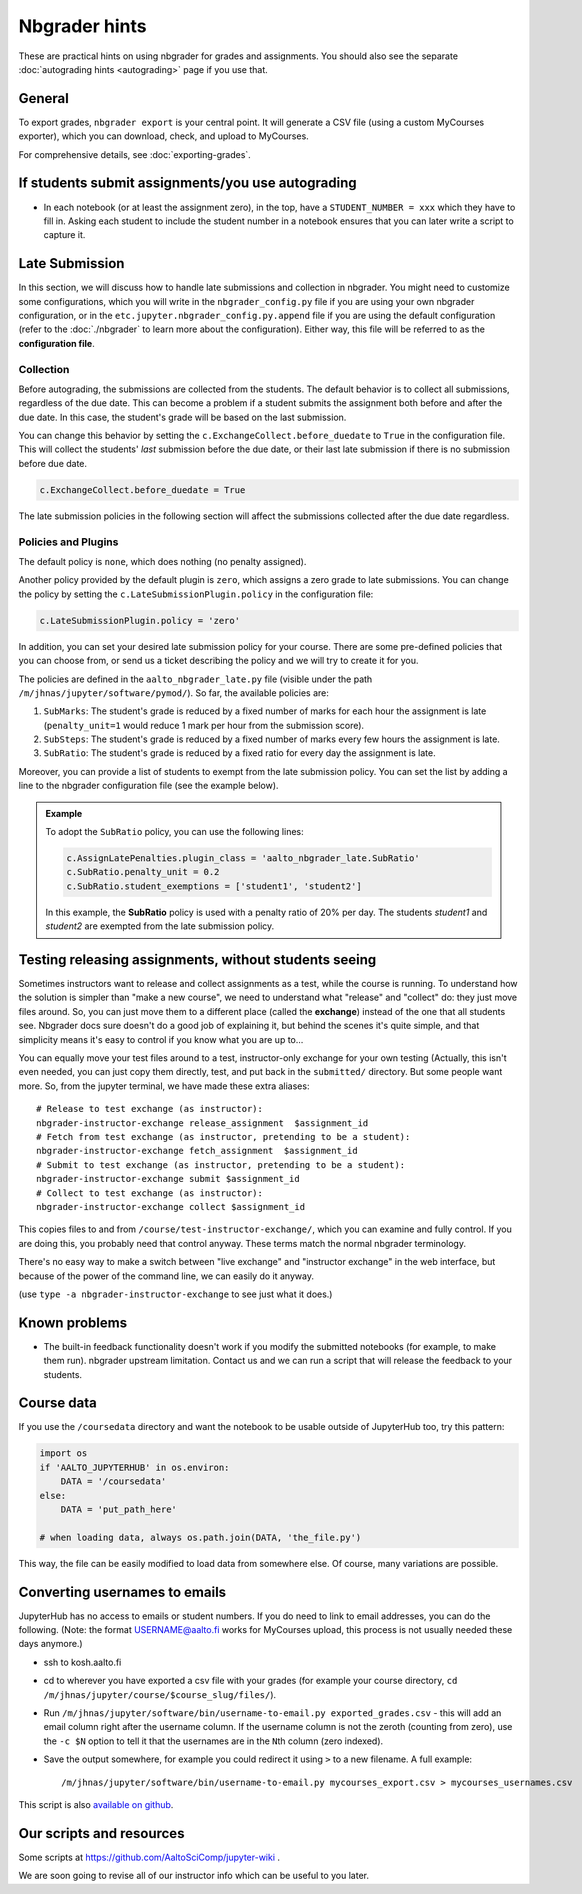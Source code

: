 Nbgrader hints
==============

These are practical hints on using nbgrader for grades and
assignments.  You should also see the separate :doc:`autograding hints
<autograding>` page if you use that.



General
-------

To export grades, ``nbgrader export`` is your central point.  It will
generate a CSV file (using a custom MyCourses exporter), which you can
download, check, and upload to MyCourses.

For comprehensive details, see :doc:`exporting-grades`.



If students submit assignments/you use autograding
--------------------------------------------------

.. seealso::

   :doc:`autograding`

- In each notebook (or at least the assignment zero), in the top, have
  a ``STUDENT_NUMBER = xxx`` which they have to fill in.  Asking each
  student to include the student number in a notebook ensures that you
  can later write a script to capture it.



Late Submission
---------------

In this section, we will discuss how to handle late submissions and collection in nbgrader. You might need to customize some configurations, which you will write in the ``nbgrader_config.py`` file if you are using your own nbgrader configuration, or in the ``etc.jupyter.nbgrader_config.py.append`` file if you are using the default configuration (refer to the :doc:`./nbgrader` to learn more about the configuration). Either way, this file will be referred to as the **configuration file**.

Collection
~~~~~~~~~~
Before autograding, the submissions are collected from the students. The default behavior is to collect all submissions, regardless of the due date. This can become a problem if a student submits the assignment both before and after the due date. In this case, the student's grade will be based on the last submission.

You can change this behavior by setting the ``c.ExchangeCollect.before_duedate`` to ``True`` in the configuration file. This will collect the students' *last* submission before the due date, or their last late submission if there is no submission before due date.

.. code:: python

   c.ExchangeCollect.before_duedate = True

The late submission policies in the following section will affect the submissions collected after the due date regardless.

Policies and Plugins
~~~~~~~~~~~~~~~~~~~~

The default policy is ``none``, which does nothing (no penalty assigned).

Another policy provided by the default plugin is ``zero``, which assigns a zero grade to late submissions. You can change the policy by setting the ``c.LateSubmissionPlugin.policy`` in the configuration file:

.. code:: python

   c.LateSubmissionPlugin.policy = 'zero'
  

In addition, you can set your desired late submission policy for your course. There are some pre-defined policies that you can choose from, or send us a ticket describing the policy and we will try to create it for you.

.. seealso::

   :doc:`request-course`

The policies are defined in the ``aalto_nbgrader_late.py`` file (visible under the path ``/m/jhnas/jupyter/software/pymod/``). So far, the available policies are:

1. ``SubMarks``: The student's grade is reduced by a fixed number of marks for each hour the assignment is late (``penalty_unit=1`` would reduce 1 mark per hour from the submission score).

2. ``SubSteps``: The student's grade is reduced by a fixed number of marks every few hours the assignment is late.

3. ``SubRatio``: The student's grade is reduced by a fixed ratio for every day the assignment is late.

Moreover, you can provide a list of students to exempt from the late submission policy. You can set the list by adding a line to the nbgrader configuration file (see the example below).


.. admonition:: Example
   
   To adopt the ``SubRatio`` policy, you can use the following lines:

   .. code:: python
   
      c.AssignLatePenalties.plugin_class = 'aalto_nbgrader_late.SubRatio'
      c.SubRatio.penalty_unit = 0.2
      c.SubRatio.student_exemptions = ['student1', 'student2']

   In this example, the **SubRatio** policy is used with a penalty ratio of 20% per day. The students *student1* and *student2* are exempted from the late submission policy.

Testing releasing assignments, without students seeing
------------------------------------------------------

Sometimes instructors want to release and collect assignments as a
test, while the course is running.  To understand how the solution is
simpler than "make a new course", we need to understand what "release"
and "collect" do: they just move files around.  So, you can just move
them to a different place (called the **exchange**) instead of the one
that all students see.  Nbgrader docs sure doesn't do a good job of
explaining it, but behind the scenes it's quite simple, and that
simplicity means it's easy to control if you know what you are up
to...

You can equally move your test files around to a test, instructor-only
exchange for your own testing  (Actually, this isn't even needed, you
can just copy them directly, test, and put back in the ``submitted/``
directory.  But some people want more.  So, from the jupyter terminal,
we have made these extra aliases::

   # Release to test exchange (as instructor):
   nbgrader-instructor-exchange release_assignment  $assignment_id
   # Fetch from test exchange (as instructor, pretending to be a student):
   nbgrader-instructor-exchange fetch_assignment  $assignment_id
   # Submit to test exchange (as instructor, pretending to be a student):
   nbgrader-instructor-exchange submit $assignment_id
   # Collect to test exchange (as instructor):
   nbgrader-instructor-exchange collect $assignment_id

This copies files to and from ``/course/test-instructor-exchange/``,
which you can examine and fully control.  If you are doing this, you
probably need that control anyway.  These terms match the normal
nbgrader terminology.

There's no easy way to make a switch between "live exchange" and
"instructor exchange" in the web interface, but because of the power
of the command line, we can easily do it anyway.

(use ``type -a nbgrader-instructor-exchange`` to see just what it does.)



Known problems
--------------

* The built-in feedback functionality doesn't work if you modify the
  submitted notebooks (for example, to make them run).  nbgrader
  upstream limitation.  Contact us and we can run a script that will
  release the feedback to your students.



Course data
-----------

If you use the ``/coursedata`` directory and want the notebook to be
usable outside of JupyterHub too, try this pattern:

.. code:: python

   import os
   if 'AALTO_JUPYTERHUB' in os.environ:
       DATA = '/coursedata'
   else:
       DATA = 'put_path_here'

   # when loading data, always os.path.join(DATA, 'the_file.py')

This way, the file can be easily modified to load data from somewhere
else.  Of course, many variations are possible.



Converting usernames to emails
------------------------------

JupyterHub has no access to emails or student numbers.  If you do need
to link to email addresses, you can do the following.  (Note: the
format USERNAME@aalto.fi works for MyCourses upload, this process is
not usually needed these days anymore.)

* ssh to kosh.aalto.fi

* cd to wherever you have exported a csv file with your grades (for
  example your course directory, ``cd
  /m/jhnas/jupyter/course/$course_slug/files/``).

* Run ``/m/jhnas/jupyter/software/bin/username-to-email.py
  exported_grades.csv`` - this will add an email column right after
  the username column.  If the username column is not the zeroth
  (counting from zero), use the ``-c $N`` option to tell it that the
  usernames are in the ``N``\ th column (zero indexed).

* Save the output somewhere, for example you could redirect it using
  ``>`` to a new filename.  A full example::

    /m/jhnas/jupyter/software/bin/username-to-email.py mycourses_export.csv > mycourses_usernames.csv

This script is also `available on github`__.

__ https://github.com/AaltoSciComp/jupyterhub-aalto/blob/master/user-scripts/username-to-email.py




Our scripts and resources
-------------------------

Some scripts at https://github.com/AaltoSciComp/jupyter-wiki .

We are soon going to revise all of our instructor info which can be
useful to you later.
